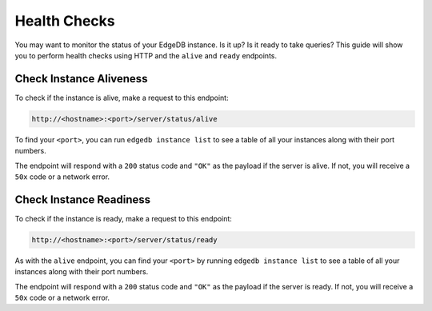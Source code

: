 .. _ref_guide_deployment_health_checks:

=============
Health Checks
=============

You may want to monitor the status of your EdgeDB instance. Is it up? Is it
ready to take queries? This guide will show you to perform health checks using
HTTP and the ``alive`` and ``ready`` endpoints.


Check Instance Aliveness
========================

To check if the instance is alive, make a request to this endpoint:

.. code-block::

    http://<hostname>:<port>/server/status/alive

To find your ``<port>``, you can run ``edgedb instance list`` to see a table of
all your instances along with their port numbers.

The endpoint will respond with a ``200`` status code and ``"OK"`` as the
payload if the server is alive. If not, you will receive a ``50x`` code or a
network error.

Check Instance Readiness
========================

To check if the instance is ready, make a request to this endpoint:

.. code-block::

    http://<hostname>:<port>/server/status/ready

As with the ``alive`` endpoint, you can find your ``<port>`` by running
``edgedb instance list`` to see a table of all your instances along with their
port numbers.

The endpoint will respond with a ``200`` status code and ``"OK"`` as the
payload if the server is ready. If not, you will receive a ``50x`` code or a
network error.
